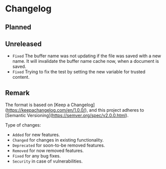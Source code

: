 #+STARTUP: content

* Changelog

** Planned

** Unreleased

- =Fixed= The buffer name was not updating if the file was saved with a new name. It will invalidate the buffer name cache now, when a document is saved.
- =Fixed= Trying to fix the test by setting the new variable for trusted content.

** Remark

The format is based on [Keep a Changelog](https://keepachangelog.com/en/1.0.0/), and this project adheres to [Semantic Versioning](https://semver.org/spec/v2.0.0.html).

Type of changes:

- =Added= for new features.
- =Changed= for changes in existing functionality.
- =Deprecated= for soon-to-be removed features.
- =Removed= for now removed features.
- =Fixed= for any bug fixes.
- =Security= in case of vulnerabilities.
